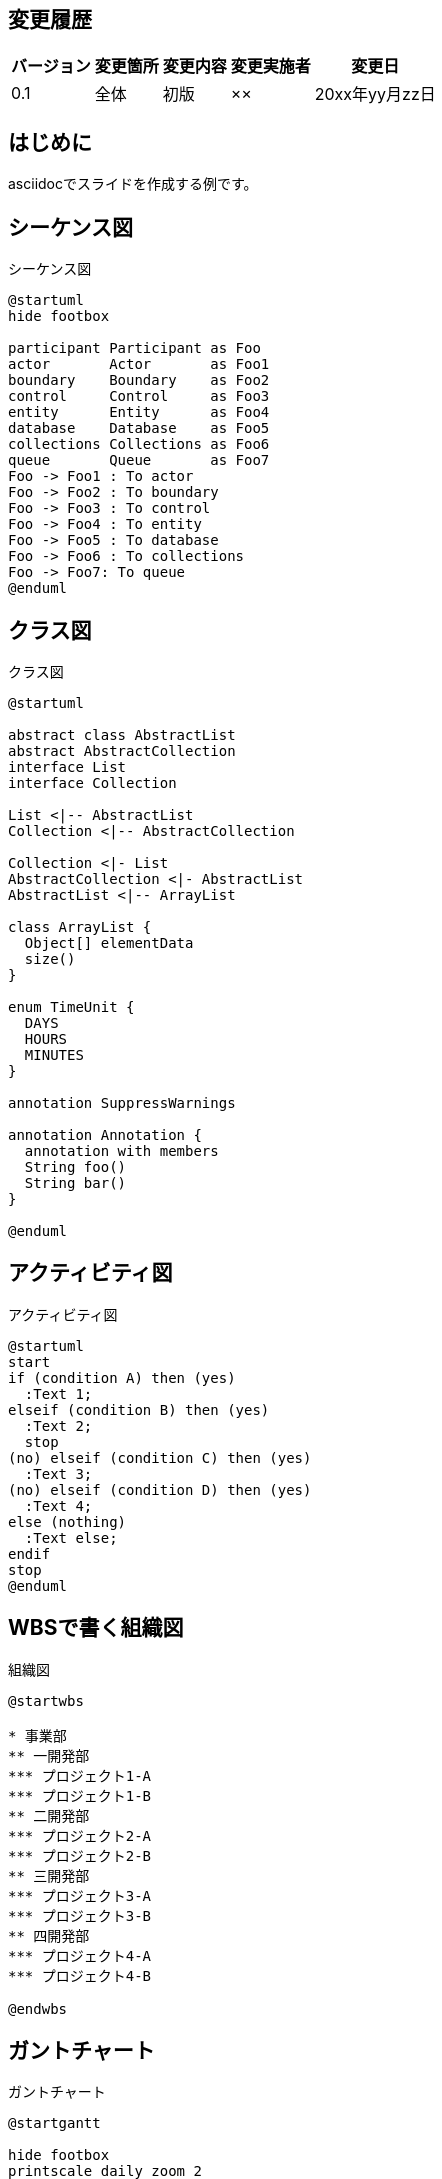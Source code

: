 == 変更履歴

[width="100%",options="header,autowidth"]
|===
|バージョン|変更箇所|変更内容|変更実施者|変更日

|0.1
|全体
|初版
|××
|20xx年yy月zz日
|===

== はじめに

asciidocでスライドを作成する例です。

== シーケンス図

====
.シーケンス図
[plantuml,format=svg,align=center,pdfwidth=55%]
----
@startuml
hide footbox

participant Participant as Foo
actor       Actor       as Foo1
boundary    Boundary    as Foo2
control     Control     as Foo3
entity      Entity      as Foo4
database    Database    as Foo5
collections Collections as Foo6
queue       Queue       as Foo7
Foo -> Foo1 : To actor
Foo -> Foo2 : To boundary
Foo -> Foo3 : To control
Foo -> Foo4 : To entity
Foo -> Foo5 : To database
Foo -> Foo6 : To collections
Foo -> Foo7: To queue
@enduml
----
====

== クラス図

====
.クラス図
[plantuml,format=svg,align=center,pdfwidth=55%]
----
@startuml

abstract class AbstractList
abstract AbstractCollection
interface List
interface Collection

List <|-- AbstractList
Collection <|-- AbstractCollection

Collection <|- List
AbstractCollection <|- AbstractList
AbstractList <|-- ArrayList

class ArrayList {
  Object[] elementData
  size()
}

enum TimeUnit {
  DAYS
  HOURS
  MINUTES
}

annotation SuppressWarnings

annotation Annotation {
  annotation with members
  String foo()
  String bar()
}

@enduml
----
====

== アクティビティ図

====
.アクティビティ図
[plantuml,format=svg,align=center]
----
@startuml
start
if (condition A) then (yes)
  :Text 1;
elseif (condition B) then (yes)
  :Text 2;
  stop
(no) elseif (condition C) then (yes)
  :Text 3;
(no) elseif (condition D) then (yes)
  :Text 4;
else (nothing)
  :Text else;
endif
stop
@enduml
----
====

== WBSで書く組織図

====
.組織図
[plantuml,format=svg,align=center]
----
@startwbs

* 事業部
** 一開発部
*** プロジェクト1-A
*** プロジェクト1-B
** 二開発部
*** プロジェクト2-A
*** プロジェクト2-B
** 三開発部
*** プロジェクト3-A
*** プロジェクト3-B
** 四開発部
*** プロジェクト4-A
*** プロジェクト4-B

@endwbs
----
====

== ガントチャート

====
.ガントチャート
[plantuml,format=svg,align=center]
----
@startgantt

hide footbox
printscale daily zoom 2
saturday are closed
sunday are closed

Project starts 2022-06-01
[タスクA] starts 2022-06-01 and ends 2022-06-07
[タスクB] starts 2022-06-08 and ends 2022-06-14
[タスクC] starts 2022-06-15 and ends 2022-06-22
[タスクD] starts 2022-06-23 and ends 2022-06-30

[タスクE] starts 2022-06-01 and ends 2022-06-07
[タスクF] starts 2022-06-08 and ends 2022-06-14
[タスクG] starts 2022-06-15 and ends 2022-06-22
[タスクH] starts 2022-06-23 and ends 2022-06-30

@endwbsgantt
----
====

== おわりに

asciidocでスライドを作成してみました。
